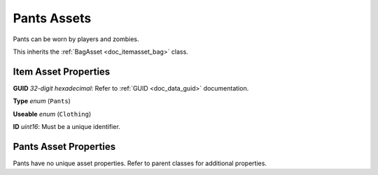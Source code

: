 .. _doc_itemasset_pants:

Pants Assets
============

Pants can be worn by players and zombies.

This inherits the :ref:`BagAsset <doc_itemasset_bag>` class.

Item Asset Properties
---------------------

**GUID** *32-digit hexadecimal*: Refer to :ref:`GUID <doc_data_guid>` documentation.

**Type** *enum* (``Pants``)

**Useable** *enum* (``Clothing``)

**ID** *uint16*: Must be a unique identifier.

Pants Asset Properties
----------------------

Pants have no unique asset properties. Refer to parent classes for additional properties.
